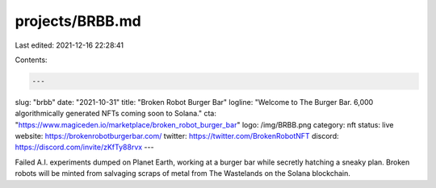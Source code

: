 projects/BRBB.md
================

Last edited: 2021-12-16 22:28:41

Contents:

.. code-block:: md

    ---
slug: "brbb"
date: "2021-10-31"
title: "Broken Robot Burger Bar"
logline: "Welcome to The Burger Bar. 6,000 algorithmically generated NFTs coming soon to Solana."
cta: "https://www.magiceden.io/marketplace/broken_robot_burger_bar"
logo: /img/BRBB.png
category: nft
status: live
website: https://brokenrobotburgerbar.com/
twitter: https://twitter.com/BrokenRobotNFT
discord: https://discord.com/invite/zKfTy88rvx
---

Failed A.I. experiments dumped on Planet Earth, working at a burger bar while secretly hatching a sneaky plan.
Broken robots will be minted from salvaging scraps of metal from The Wastelands on the Solana blockchain.


